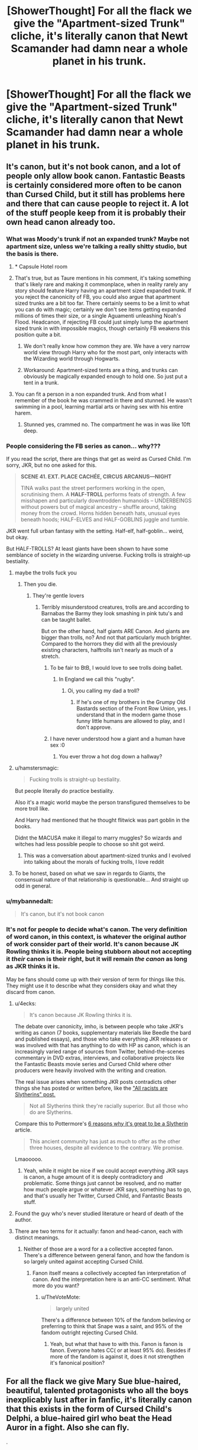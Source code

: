 #+TITLE: [ShowerThought] For all the flack we give the "Apartment-sized Trunk" cliche, it's literally canon that Newt Scamander had damn near a whole planet in his trunk.

* [ShowerThought] For all the flack we give the "Apartment-sized Trunk" cliche, it's literally canon that Newt Scamander had damn near a whole planet in his trunk.
:PROPERTIES:
:Author: FerusGrim
:Score: 431
:DateUnix: 1564195045.0
:DateShort: 2019-Jul-27
:FlairText: Discussion
:END:

** It's canon, but it's not book canon, and a lot of people only allow book canon. Fantastic Beasts is certainly considered more often to be canon than Cursed Child, but it still has problems here and there that can cause people to reject it. A lot of the stuff people keep from it is probably their own head canon already too.
:PROPERTIES:
:Author: SnowingSilently
:Score: 121
:DateUnix: 1564203127.0
:DateShort: 2019-Jul-27
:END:

*** What was Moody's trunk if not an expanded trunk? Maybe not apartment size, unless we're talking a really shitty studio, but the basis is there.
:PROPERTIES:
:Author: Squishysib
:Score: 31
:DateUnix: 1564249021.0
:DateShort: 2019-Jul-27
:END:

**** * Capsule Hotel room
:PROPERTIES:
:Author: ApteryxAustralis
:Score: 8
:DateUnix: 1564252922.0
:DateShort: 2019-Jul-27
:END:


**** That's true, but as Taure mentions in his comment, it's taking something that's likely rare and making it commonplace, when in reality rarely any story should feature Harry having an apartment sized expanded trunk. If you reject the canonicity of FB, you could also argue that apartment sized trunks are a bit too far. There certainly seems to be a limit to what you can do with magic; certainly we don't see items getting expanded millions of times their size, or a single Aguamenti unleashing Noah's Flood. Headcanon, if rejecting FB could just simply lump the apartment sized trunk in with impossible magics, though certainly FB weakens this position quite a bit.
:PROPERTIES:
:Author: SnowingSilently
:Score: 2
:DateUnix: 1564249489.0
:DateShort: 2019-Jul-27
:END:

***** We don't really know how common they are. We have a very narrow world view through Harry who for the most part, only interacts with the Wizarding world through Hogwarts.
:PROPERTIES:
:Author: Squishysib
:Score: 18
:DateUnix: 1564249677.0
:DateShort: 2019-Jul-27
:END:


***** Workaround: Apartment-sized tents are a thing, and trunks can obviously be magically expanded enough to hold one. So just put a tent in a trunk.
:PROPERTIES:
:Author: darkpothead
:Score: 14
:DateUnix: 1564560364.0
:DateShort: 2019-Jul-31
:END:


**** You can fit a person in a non expanded trunk. And from what I remember of the book he was crammed in there and stunned. He wasn't swimming in a pool, learning martial arts or having sex with his entire harem.
:PROPERTIES:
:Score: 0
:DateUnix: 1570636463.0
:DateShort: 2019-Oct-09
:END:

***** Stunned yes, crammed no. The compartment he was in was like 10ft deep.
:PROPERTIES:
:Author: Squishysib
:Score: 1
:DateUnix: 1570636631.0
:DateShort: 2019-Oct-09
:END:


*** People considering the FB series as canon... why???

If you read the script, there are things that get as weird as Cursed Child. I'm sorry, JKR, but no one asked for this.

#+begin_quote
  *SCENE 41. EXT. PLACE CACHÉE, CIRCUS ARCANUS---NIGHT*

  TINA walks past the street performers working in the open, scrutinising them. A *HALF-TROLL* performs feats of strength. A few misshapen and particularly downtrodden humanoids -- UNDERBEINGS without powers but of magical ancestry -- shuffle around, taking money from the crowd. Horns hidden beneath hats, unusual eyes beneath hoods; HALF-ELVES and HALF-GOBLINS juggle and tumble.
#+end_quote

JKR went full urban fantasy with the setting. Half-elf, half-goblin... weird, but okay.

But HALF-TROLLS? At least giants have been shown to have some semblance of society in the wizarding universe. Fucking trolls is straight-up bestiality.
:PROPERTIES:
:Author: 4ecks
:Score: 83
:DateUnix: 1564203454.0
:DateShort: 2019-Jul-27
:END:

**** maybe the trolls fuck you
:PROPERTIES:
:Author: Threedom_isnt_3
:Score: 69
:DateUnix: 1564205249.0
:DateShort: 2019-Jul-27
:END:

***** Then you die.
:PROPERTIES:
:Author: heff17
:Score: 39
:DateUnix: 1564206026.0
:DateShort: 2019-Jul-27
:END:

****** They're gentle lovers
:PROPERTIES:
:Author: Threedom_isnt_3
:Score: 56
:DateUnix: 1564208721.0
:DateShort: 2019-Jul-27
:END:

******* Terribly misunderstood creatures, trolls are.and according to Barnabas the Barmy they look smashing in pink tutu's and can be taught ballet.

But on the other hand, half giants ARE Canon. And giants are bigger than trolls, no? And not that particularly much brighter. Compared to the horrors they did with all the previously existing characters, halftrolls isn't nearly as much of a stretch.
:PROPERTIES:
:Author: MajoorAnvers
:Score: 54
:DateUnix: 1564217338.0
:DateShort: 2019-Jul-27
:END:

******** To be fair to BtB, I would love to see trolls doing ballet.
:PROPERTIES:
:Author: BobVosh
:Score: 10
:DateUnix: 1564217748.0
:DateShort: 2019-Jul-27
:END:

********* In England we call this "rugby".
:PROPERTIES:
:Author: HiddenAltAccount
:Score: 13
:DateUnix: 1564258736.0
:DateShort: 2019-Jul-28
:END:

********** Oi, you calling my dad a troll?
:PROPERTIES:
:Author: BobVosh
:Score: 3
:DateUnix: 1564272872.0
:DateShort: 2019-Jul-28
:END:

*********** If he's one of my brothers in the Grumpy Old Bastards section of the Front Row Union, yes. I understand that in the modern game those funny little humans are allowed to play, and I don't approve.
:PROPERTIES:
:Author: HiddenAltAccount
:Score: 2
:DateUnix: 1564342103.0
:DateShort: 2019-Jul-28
:END:


******** I have never understood how a giant and a human have sex :0
:PROPERTIES:
:Author: dark_case123
:Score: 1
:DateUnix: 1564247427.0
:DateShort: 2019-Jul-27
:END:

********* You ever throw a hot dog down a hallway?
:PROPERTIES:
:Author: The_Truthkeeper
:Score: 3
:DateUnix: 1564286424.0
:DateShort: 2019-Jul-28
:END:


**** u/hamstersmagic:
#+begin_quote
  Fucking trolls is straight-up bestiality.
#+end_quote

But people literally do practice bestiality.

Also it's a magic world maybe the person transfigured themselves to be more troll like.

And Harry had mentioned that he thought flitwick was part goblin in the books.

Didnt the MACUSA make it illegal to marry muggles? So wizards and witches had less possible people to choose so shit got weird.
:PROPERTIES:
:Author: hamstersmagic
:Score: 38
:DateUnix: 1564233066.0
:DateShort: 2019-Jul-27
:END:

***** This was a conversation about apartment-sized trunks and I evolved into talking about the morals of fucking trolls, I love reddit
:PROPERTIES:
:Author: Keidgy03
:Score: 33
:DateUnix: 1564241094.0
:DateShort: 2019-Jul-27
:END:


**** To be honest, based on what we saw in regards to Giants, the consensual nature of that relationship is questionable... And straight up odd in general.
:PROPERTIES:
:Author: elizabnthe
:Score: 7
:DateUnix: 1564277707.0
:DateShort: 2019-Jul-28
:END:


*** u/mybannedalt:
#+begin_quote
  It's canon, but it's not book canon
#+end_quote
:PROPERTIES:
:Author: mybannedalt
:Score: 2
:DateUnix: 1565897468.0
:DateShort: 2019-Aug-16
:END:


*** It's not for people to decide what's canon. The very definition of word canon, in this context, is whatever the original author of work consider part of their world. It's canon because JK Rowling thinks it is. People being stubborn about not accepting it /their/ canon is their right, but it will remain /the canon/ as long as JKR thinks it is.

May be fans should come up with their version of term for things like this. They might use it to describe what they considers okay and what they discard from canon.
:PROPERTIES:
:Author: fgarim
:Score: 7
:DateUnix: 1564203614.0
:DateShort: 2019-Jul-27
:END:

**** u/4ecks:
#+begin_quote
  It's canon because JK Rowling thinks it is.
#+end_quote

The debate over canonicity, imho, is between people who take JKR's writing as canon (7 books, supplementary materials like Beedle the bard and published essays), and those who take everything JKR releases or was involved with that has anything to do with HP as canon, which is an increasingly varied range of sources from Twitter, behind-the-scenes commentary in DVD extras, interviews, and collaborative projects like the Fantastic Beasts movie series and Cursed Child where other producers were heavily involved with the writing and creation.

The real issue arises when something JKR posts contradicts other things she has posted or written before, like the [[https://twitter.com/jk_rowling/status/596635888446218240?lang=en]["All racists are Slytherins" post.]]

#+begin_quote
  Not all Slytherins think they're racially superior. But all those who do are Slytherins.
#+end_quote

Compare this to Pottermore's [[https://www.pottermore.com/features/6-reasons-its-okay-if-you-get-sorted-into-slytherin][6 reasons why it's great to be a Slytherin]] article.

#+begin_quote
  This ancient community has just as much to offer as the other three houses, despite all evidence to the contrary. We promise.
#+end_quote

Lmaooooo.
:PROPERTIES:
:Author: 4ecks
:Score: 46
:DateUnix: 1564205465.0
:DateShort: 2019-Jul-27
:END:

***** Yeah, while it might be nice if we could accept everything JKR says is canon, a huge amount of it is deeply contradictory and problematic. Some things just cannot be resolved, and no matter how much people argue or whatever JKR says, something has to go, and that's usually her Twitter, Cursed Child, and Fantastic Beasts stuff.
:PROPERTIES:
:Author: SnowingSilently
:Score: 44
:DateUnix: 1564205848.0
:DateShort: 2019-Jul-27
:END:


**** Found the guy who's never studied literature or heard of death of the author.
:PROPERTIES:
:Author: The_Truthkeeper
:Score: 8
:DateUnix: 1564286343.0
:DateShort: 2019-Jul-28
:END:


**** There are two terms for it actually: fanon and head-canon, each with distinct meanings.
:PROPERTIES:
:Author: dvskarna
:Score: 3
:DateUnix: 1564204649.0
:DateShort: 2019-Jul-27
:END:

***** Neither of those are a word for a a collective accepted fanon. There's a difference between general fanon, and how the fandom is so largely united against accepting Cursed Child.
:PROPERTIES:
:Author: TheVoteMote
:Score: 20
:DateUnix: 1564206565.0
:DateShort: 2019-Jul-27
:END:

****** Fanon itself means a collectively accepted fan interpretation of canon. And the interpretation here is an anti-CC sentiment. What more do you want?
:PROPERTIES:
:Author: dvskarna
:Score: -4
:DateUnix: 1564206816.0
:DateShort: 2019-Jul-27
:END:

******* u/TheVoteMote:
#+begin_quote
  largely united
#+end_quote

There's a difference between 10% of the fandom believing or preferring to think that Snape was a saint, and 95% of the fandom outright rejecting Cursed Child.
:PROPERTIES:
:Author: TheVoteMote
:Score: 12
:DateUnix: 1564207111.0
:DateShort: 2019-Jul-27
:END:

******** Yeah, but what that have to with this. Fanon is fanon is fanon. Everyone hates CC( or at least 95% do). Besides if more of the fandom is against it, does it not strengthen it's fanonical position?
:PROPERTIES:
:Author: dvskarna
:Score: -2
:DateUnix: 1564207250.0
:DateShort: 2019-Jul-27
:END:


** For all the flack we give Mary Sue blue-haired, beautiful, talented protagonists who all the boys inexplicably lust after in fanfic, it's literally canon that this exists in the form of Cursed Child's Delphi, a blue-haired girl who beat the Head Auror in a fight. Also she can fly.

.

*ACT III, SCENE XVII*

#+begin_quote
  *RON:* He hasn't run away --- he's having a quiet moment --- he's got himself an older girlfriend ---

  *HARRY:* An older girlfriend?

  *RON:* And a cracking one at that --- gorgeous silver hair. Saw them on the roof together, near the Owlery with Scorpius playing the gooseberry. Nice to see my love potion being used well, I thought.

  */HARRY has a thought. And then he has a dozen more. And none of the thoughts are good./*

  *HARRY:* Her hair --- was it silver and blue?

  *RON:* That's it --- silver, blue --- yup.

  *HARRY:* He's talking about Delphi Diggory.
#+end_quote
:PROPERTIES:
:Author: 4ecks
:Score: 84
:DateUnix: 1564197820.0
:DateShort: 2019-Jul-27
:END:

*** Nice to see my love potion being used well,

I honestly think Ron would bloody detest love potions considering what happened to him
:PROPERTIES:
:Author: CommanderL3
:Score: 90
:DateUnix: 1564200855.0
:DateShort: 2019-Jul-27
:END:

**** Looking for logic and consistency in Cursed Child is like looking for water in the desert. It's infuriating how bad the characterization is, and even more infuriating when Cursed Child apologists try to wave it off with "Oh, it's been 19 years. Harry, Ron, and Hermione can change..."

In the story, we have:

- Ron giving out love potions as gifts. In context of the play, it's supposed to be a "hilarious" gag gift from Cool Uncle Ron, but like everything about CC when compared to the original books, it's just plain terrible.

#+begin_quote

  #+begin_quote
    *HARRY:* Hi. Just delivering a pre-Hogwarts gift --- gifts --- Ron's sent this . . .

    *ALBUS:* Okay. A love potion. Okay.

    *HARRY:* I think it's a joke about --- I don't know what. Lily got farting gnomes, James got a comb that's made his hair turn a shade of pink. Ron --- well, Ron's Ron, you know?
  #+end_quote
#+end_quote

- Harry getting mad and telling Albus, "I wish you weren't my son"

#+begin_quote

  #+begin_quote
    *HARRY (seeing red):* Well, there are times I wish you weren't my son.

    *There's a silence. ALBUS nods. Pause. HARRY realizes what he's said.*

    *HARRY:* No, I didn't mean that . . .

    *ALBUS:* Yes. You did.
  #+end_quote
#+end_quote

- Hermione keeping a confiscated Time Turner in her office with no childproof locks. The play literally calls Hermione out for her stupidity.

#+begin_quote

  #+begin_quote
    *PROFESSOR McGONAGALL:* If I could also give a detention to you, Minister, I would. Keeping hold of a Time-Turner, of all the stupid things!

    *HERMIONE:* In my defense ---

    *PROFESSOR McGONAGALL:* And in a bookcase. You kept it in a bookcase! It's almost laughable.
  #+end_quote
#+end_quote
:PROPERTIES:
:Author: 4ecks
:Score: 86
:DateUnix: 1564202019.0
:DateShort: 2019-Jul-27
:END:

***** You know the times I wish you where not my son

Could work, if albus is talking about how tough it is to constantly be compared to his amazing father

and then harry responds with that line, and then adds how its not because he doesnt love them but because albus deserves better then constantly being compared to harry
:PROPERTIES:
:Author: CommanderL3
:Score: 37
:DateUnix: 1564208963.0
:DateShort: 2019-Jul-27
:END:

****** But it's not.

I accept it's canon, but it reads as decent, not great fanfiction.
:PROPERTIES:
:Score: 12
:DateUnix: 1564209058.0
:DateShort: 2019-Jul-27
:END:

******* u/4ecks:
#+begin_quote
  decent
#+end_quote

But it's not. It shits on the original characters we loved from canon. Hermione is dumbed down, Ron is dumbed down even further, and Harry telling Albus the "wish you weren't my son" line just doesn't compute with the canon Harry who values family as his heart's desire. When he looked in the Mirror of Erised in book 1, he saw his family, not just James and Lily, but his entire extended family with messy hair and knobbly knees. It's ridiculous for him to be so cold to Albus, even when he's angry.

The characterization of Ron is bad fanfic "Death Eater Ron" levels, too.

#+begin_quote
  *HERMIONE:* Ron, whatever this is, I've got ten minutes until the goblins show up to talk security at Gringotts ---

  *RON:* I mean, we've been together so long --- and married for so long --- I mean, so long ---

  *HERMIONE:* If this is your way of saying you want a marital break, Ron, then, to be clear, I will skewer you with this quill.

  *RON:* Shut up. Will you shut up for once? I want to do one of those marriage renewal things I've read about. Marriage renewal. What do you think?

  *HERMIONE (melting):* You want to marry me again?

  *RON:* Well, we were only young when we did it the first time and I got very drunk and --- well, to be honest, I can't remember much of it and . . . The truth is --- I bloody love you, Hermione Granger, and whatever time says --- *I'd like the opportunity to say so in front of lots of other people. Again. Sober.*
#+end_quote

Ron was so drunk at his wedding he can't even remember it. What the everloving fuck is this.

#Marital goals
:PROPERTIES:
:Author: 4ecks
:Score: 51
:DateUnix: 1564211338.0
:DateShort: 2019-Jul-27
:END:

******** It's quite common, actually, for children who have been abused, to put this onto their children. My mother, unfortunately, was the same.
:PROPERTIES:
:Author: TheSpicyTriangle
:Score: 3
:DateUnix: 1566253165.0
:DateShort: 2019-Aug-20
:END:


******** Still reads better than most fanfiction. It's not particularly compelling, but it has good grammar and spelling and something resembling a plot.

I'm not saying it's good literature. Just decent for a fanfic.
:PROPERTIES:
:Score: -2
:DateUnix: 1564212069.0
:DateShort: 2019-Jul-27
:END:

********* Yep. Anyone saying it's not decent is in denial about the quality of the majority of fanfiction. If this weren't produced as legitimate Harry Potter, it would be popular on this subreddit even. There's a lot of similar stories recommended all the time.
:PROPERTIES:
:Author: elizabnthe
:Score: 8
:DateUnix: 1564277959.0
:DateShort: 2019-Jul-28
:END:


******* I never said it was
:PROPERTIES:
:Author: CommanderL3
:Score: 2
:DateUnix: 1564210613.0
:DateShort: 2019-Jul-27
:END:

******** Yeah, I got that. I agreed with you on that.
:PROPERTIES:
:Score: 1
:DateUnix: 1564210721.0
:DateShort: 2019-Jul-27
:END:


**** I hope Rowling does disavow it as canon to the plot one of these days.
:PROPERTIES:
:Score: 17
:DateUnix: 1564201772.0
:DateShort: 2019-Jul-27
:END:

***** considering the other stuff she is coming up with I doubt it
:PROPERTIES:
:Author: CommanderL3
:Score: 19
:DateUnix: 1564208827.0
:DateShort: 2019-Jul-27
:END:


*** We do not speak of that here.
:PROPERTIES:
:Author: SuperFartmeister
:Score: 18
:DateUnix: 1564204796.0
:DateShort: 2019-Jul-27
:END:


*** Erm, Cursed Child isn't cannon.

It's just a badly written fan fiction.
:PROPERTIES:
:Author: gadgetroid
:Score: 11
:DateUnix: 1564238789.0
:DateShort: 2019-Jul-27
:END:


*** Every time I read anything about Cursed Child it makes me so glad I've never read it for real
:PROPERTIES:
:Author: annasfanfic
:Score: 13
:DateUnix: 1564218443.0
:DateShort: 2019-Jul-27
:END:


*** We do not speak of that Cursed Fanfiction.
:PROPERTIES:
:Author: NotSoGreatGonzo
:Score: 2
:DateUnix: 1564240807.0
:DateShort: 2019-Jul-27
:END:


*** Anyone that thinks the cursed child is canon can leave this sub and just go hide by themselves
:PROPERTIES:
:Author: dark_case123
:Score: 3
:DateUnix: 1564247562.0
:DateShort: 2019-Jul-27
:END:


*** Dod Gamnit
:PROPERTIES:
:Author: Threedom_isnt_3
:Score: 2
:DateUnix: 1564205189.0
:DateShort: 2019-Jul-27
:END:


*** Delphi is not a protagonist, and therefore also cannot be a Mary Sue. Giving strong abilities to antagonists with little explanation is perfectly fine, because it gives the heroes something to strive against.
:PROPERTIES:
:Author: Tsorovar
:Score: -18
:DateUnix: 1564205009.0
:DateShort: 2019-Jul-27
:END:

**** As far as I'm aware, moral alignment doesn't affect a character's ability to be a Mary Sue, Gary Stu, or Darkside equivalent of [[https://tvtropes.org/pmwiki/pmwiki.php/Main/VillainSue][Villain Sue]].

The defining attribute of the Mary Sue classification is their ability to twist the narrative into ridiculous directions to favor them. Not only are they beautiful and talented, but other characters are constantly in awe of their beauty and inferior to their sheer talent.
:PROPERTIES:
:Author: 4ecks
:Score: 25
:DateUnix: 1564206158.0
:DateShort: 2019-Jul-27
:END:

***** Moral alignment does not. Role in the story does. An antagonist who all the characters you're supposed to sympathise with dislike, and who is ultimately defeated, is never going to be a Mary Sue. Once Delphini is revealed, she is not treated as wonderful or delightful. The protagonists don't go out of their way to see her as only misunderstood, nor do they compromise all their own values to accommodate her. She's an antagonist and is treated as one.

The appropriate trope for her is the one where a female villain initially appears as charming and attractive, as if she were the love interest, only to betray the heroes later on. Which is a pretty common trope, but definitely not for a Mary Sue.

You'll also notice that the only characters who are ever in awe of her are two inexperienced teenage boys. Not Harry, nor Hermione, Draco or Ron. A real Mary Sue would be attracting praise from all the important and accomplished characters that everyone knows and loves and respects.
:PROPERTIES:
:Author: Tsorovar
:Score: 1
:DateUnix: 1564207466.0
:DateShort: 2019-Jul-27
:END:

****** u/4ecks:
#+begin_quote
  You'll also notice that the only characters who are ever in awe of her are two inexperienced teenage boys.
#+end_quote

Ron's first impression of Delphi is to comment on her attractiveness.

#+begin_quote
  *RON:* And a cracking one at that --- gorgeous silver hair.
#+end_quote

And villainous or not, Harry is awed by her abilities, even though he's a pro Auror with 20 years of experience. It's not that Delphi's abilities are unexplained that makes her a bad character, it's the fact that the narrative has had to devalue other characters' competence to allow the Sue, in this case, a Villain Sue, to succeed. Not only does Delphi have the power to defeat Harry, who is trained in catching dark wizards, in a duel, but even though she's eventually defeated, the story shows that she outsmarts the whole cast, who have been dumbed down to OOC levels for her to succeed. It's not just Al and Scorpius who are tricked, but Hermione, Ginny, Ron, and Draco too.

#+begin_quote
  *DELPHI effortlessly rises into the air. HARRY steps back --- amazed.*

  *HARRY/VOLDEMORT (trying not to show his shock):* You learnt --- flight --- from --- me?

  DELPHI unleashes a bolt from her hand. HARRY matches her.

  *DELPHI:* Incendio!

  *HARRY:* Incendio!

  *The bolts meet in a beautiful explosion in the middle of the room. And with her other hand DELPHI sends bolts to both doors as they try to open them. HARRY looks at the doors, dismayed.*

  *DELPHI:* What? Thought your friends were going to join you, did you?

  *HARRY:* Fine. I'll deal with you alone.

  *He moves to attack her again. But she is far stronger. HARRY's wand ascends towards her. He is disarmed. He is helpless.*

  *HARRY:* How did you . . . ? What are you?
#+end_quote
:PROPERTIES:
:Author: 4ecks
:Score: 11
:DateUnix: 1564210900.0
:DateShort: 2019-Jul-27
:END:

******* u/Tsorovar:
#+begin_quote
  RON: And a cracking one at that --- gorgeous silver hair.
#+end_quote

That's not awe, that's an offhand compliment. Nor is it awe to simply acknowledge the abilities of an antagonist. If we're going by your standards here, half of all characters ever are Mary Sues.

As for beating Harry in a duel, so what? Sure, he's an Auror, but we regularly see or hear of experienced Aurors losing to Death Eaters. Delphini was trained by one of the Lestranges. Molly Weasley, an untrained housewife, beats Bellatrix, an exceptionally dangerous duellist, but no one seems to complain about that or call her a Mary Sue. The same applies really to the whole of the DA.

If your problem is the simplistic way it's written - "they fight, she's stronger" - then it's the genre. I've always said that the biggest problem with Cursed Child is not the writing (though that comes second), it's the simple fact that it's a play script and not a novel. They're not going to write blow-by-blow descriptions of duels and how one character uses an array of clever and subtle magic to out-manoeuvre and overwhelm the other. First because you don't do that in scripts, you leave it up to the director or fight choreographer or whoever, and second because they're not going to be able to display any complicated magic in a live stage show anyway. Even the movies, with the world's best CGI available to them, turned most duels into contests of aggressive wand thrusting. You can't apply the same standards to a play as you do to a regular fic. The practical limitations are completely different.
:PROPERTIES:
:Author: Tsorovar
:Score: -4
:DateUnix: 1564214949.0
:DateShort: 2019-Jul-27
:END:

******** Harry beat Voldemort in a duel at 17.

How is he going to lose at 40 to the daughter.
:PROPERTIES:
:Author: MangyCarrot
:Score: 12
:DateUnix: 1564224573.0
:DateShort: 2019-Jul-27
:END:


**** Yeah, it just makes her a weak and shitty character.
:PROPERTIES:
:Author: AreYouOKAni
:Score: 9
:DateUnix: 1564205626.0
:DateShort: 2019-Jul-27
:END:


**** The Villain Sue is a subtype of the Mary Sue.

The real question of what makes a Mary Sue is really: Does the entire story revolve around the character?
:PROPERTIES:
:Author: Jahoan
:Score: 5
:DateUnix: 1564209701.0
:DateShort: 2019-Jul-27
:END:


** Well, it's been canon since GoF that you could do this - expanded tents, Moody's trunk.

Regarding Newt's particularly impressive case, my assumption is that he made it himself. This is my problem with a lot of fanon: taking rare things and making them common-place. Stuff like occlumency and knowledge of horcruxes are particularly frequent offenders, but high-end magical objects are also commonly taken and given to everyone.
:PROPERTIES:
:Author: Taure
:Score: 95
:DateUnix: 1564207139.0
:DateShort: 2019-Jul-27
:END:

*** It's hard to switch out of our modern mind set of mass production and economies of scale.

What got me was the environments within Newts case, not so much the endless space.
:PROPERTIES:
:Author: Faeriniel
:Score: 45
:DateUnix: 1564225229.0
:DateShort: 2019-Jul-27
:END:


*** Or that a personal friend of his and truly genius charms-master or enchanting-master did it for him. I always figured enchanting items for long term or permanent use was supposed to be incredibly difficult, which is why we see people like Dumbledore (deluminator) and Riddle (diary) doing it.
:PROPERTIES:
:Author: sfinebyme
:Score: 17
:DateUnix: 1564239884.0
:DateShort: 2019-Jul-27
:END:


** It's just annoying how every fic has to describe everything Harry buys in Diagon Alley in great detail. I'd just skip that, mention that a Diagon visit happened, and mention that the trunk is way bigger than expected when it's plot relevant.

"Because of course I have a library in one room in my trunk, I'm rich and can afford it and it's quite useful, alright?"
:PROPERTIES:
:Author: 15_Redstones
:Score: 38
:DateUnix: 1564201337.0
:DateShort: 2019-Jul-27
:END:

*** I just want a fic where Harry has a meth lab in his trunk.
:PROPERTIES:
:Score: 39
:DateUnix: 1564201843.0
:DateShort: 2019-Jul-27
:END:

**** There is some fic that gets pretty damn close ot that
:PROPERTIES:
:Author: Lgamezp
:Score: 20
:DateUnix: 1564202095.0
:DateShort: 2019-Jul-27
:END:

***** "Why yes I'm brewing high quality Pepper-Up. You can call me... The Half-Blood Prince."
:PROPERTIES:
:Score: 23
:DateUnix: 1564204099.0
:DateShort: 2019-Jul-27
:END:

****** "You know who I am."

"I do?"

"Yes.

"Say my name."

...

..

.

"You're Fleamont."

"You're goddamn right."
:PROPERTIES:
:Author: sfinebyme
:Score: 18
:DateUnix: 1564240257.0
:DateShort: 2019-Jul-27
:END:


**** Linkffn(8551180) has Harry synthesizing all sorts of drugs in his trunk, and that's far and away the most tame shit that he does in there.
:PROPERTIES:
:Author: TheVoteMote
:Score: 11
:DateUnix: 1564206621.0
:DateShort: 2019-Jul-27
:END:

***** [[https://www.fanfiction.net/s/8551180/1/][*/In the Mind of a Scientist/*]] by [[https://www.fanfiction.net/u/1345000/ZenoNoKyuubi][/ZenoNoKyuubi/]]

#+begin_quote
  Harry Potter wasn't raised like in canon. He was top of his class, and very intelligent, always seeking to improve things, and so he learned all kinds of things, and, upon entering Hogwarts, started studying all he could get his hands on! Intelligent!Super!Harry Later Mad Scientist!Harry Rated M for Language, Nudity, and Gore Stein-ish Harry Genres: Humor/Romance/slight Horror
#+end_quote

^{/Site/:} ^{fanfiction.net} ^{*|*} ^{/Category/:} ^{Harry} ^{Potter} ^{*|*} ^{/Rated/:} ^{Fiction} ^{M} ^{*|*} ^{/Chapters/:} ^{17} ^{*|*} ^{/Words/:} ^{82,520} ^{*|*} ^{/Reviews/:} ^{2,095} ^{*|*} ^{/Favs/:} ^{7,552} ^{*|*} ^{/Follows/:} ^{3,873} ^{*|*} ^{/Updated/:} ^{5/4/2013} ^{*|*} ^{/Published/:} ^{9/23/2012} ^{*|*} ^{/Status/:} ^{Complete} ^{*|*} ^{/id/:} ^{8551180} ^{*|*} ^{/Language/:} ^{English} ^{*|*} ^{/Genre/:} ^{Romance/Humor} ^{*|*} ^{/Characters/:} ^{Harry} ^{P.,} ^{N.} ^{Tonks} ^{*|*} ^{/Download/:} ^{[[http://www.ff2ebook.com/old/ffn-bot/index.php?id=8551180&source=ff&filetype=epub][EPUB]]} ^{or} ^{[[http://www.ff2ebook.com/old/ffn-bot/index.php?id=8551180&source=ff&filetype=mobi][MOBI]]}

--------------

*FanfictionBot*^{2.0.0-beta} | [[https://github.com/tusing/reddit-ffn-bot/wiki/Usage][Usage]]
:PROPERTIES:
:Author: FanfictionBot
:Score: 2
:DateUnix: 1564206628.0
:DateShort: 2019-Jul-27
:END:


***** Read that one, but thanks for the rec. Yeah, I kinda got that by the whole dissection bit.
:PROPERTIES:
:Score: 2
:DateUnix: 1564207568.0
:DateShort: 2019-Jul-27
:END:


**** It's not a meth lab, but, in [[https://www.fanfiction.net/s/10677106/1/Seventh-Horcrux][The Seventh Horcrux]], he does quite a lot of brewing in there.

#+begin_quote
  “You...you've been living in a trunk?” she said faintly.

  “It seemed like a sound investment, since property values keep rising.”

  “How do you eat?”

  “Dobby.”

  The house elf appeared, only to pop away again at my dismissive gesture.

  “So you're stealing, then,” she said flatly.

  “Dobby is stealing. I am accepting gifts,” I said.

  Hermione shook her head and then peered into the compartment. “I just assumed you'd be staying with Ron. If you'd told me that you really didn't have any place to go, you could have stayed here.”

  I chuckled. “That's what I've been doing.”

  “In the guest room, Harry!” Her hair fluffed up like a cat's coat.

  I frowned, glancing out of her bedroom door. “I don't know if I would like that. Your guest room's pretty small.”

  She raised an eyebrow. “You've been living in a trunk.”

  “Which is still bigger than your guest room.”

  Hermione began to pace, footfalls heavy on the hardwood floor. My trunk shuddered with every step, and my bookcase rattled within. Suddenly, the girl exclaimed, “Is it smoking?”

  “Well, I have to air the potions fumes sometime, or they start to build up.”

  I've tried to remedy the situation through spells, but that tends to set off some of the more delicate brewing. I still hadn't fixed the hole in the floor from my last attempt at Felix Felicis.

  “There is absolutely no way this is safe,” Hermione muttered.

  “You're thinking like a Muggle, Hermione,” I said as I descended once again into my new home.

  “I am not!” she said. “Also, there's nothing wrong with that!”

  “Sure there isn't, Hermione” -- I chuckled, waving my hand as the roof latched behind me -- “Sure there isn't.”
#+end_quote
:PROPERTIES:
:Author: mftrhu
:Score: 9
:DateUnix: 1564242497.0
:DateShort: 2019-Jul-27
:END:

***** That fic has everything.
:PROPERTIES:
:Score: 4
:DateUnix: 1564245402.0
:DateShort: 2019-Jul-27
:END:


*** It's possible that writer of fan-fction is an amateur, in fact it's almost certain in most cases, who is doing it either out of love or trying to learn the art of writing. In any case writer would love to paint their vision on paper, write the world they envisioned in story, in ways they want to see it written. Either it's because they enjoy such thing, or because they want to see if they can world build in ways they can envision it.

It's all about what a writer wants or what a writer can. In all of those cases writer made no attempt, apart from creating their beloved baby and publishing it, to get the your or anyone else to log in, open a link, and continue reading. It's free work, and reader loose nothing if they close the tab and move on. Kindly show compassion to people who take time out of their day to write stuff they want to write, because at the end of the day the basic motivation for a writer is to write the world they want to write, reader getting the chance to read and enjoy it is just an added bonus. If you don't like it? Move on

Commercial work is different, it's for money. Let fan-fic continue to be a fun activity for writers. I'm sure out all the thousands and thousands of fic you can find sizable number of fics that have your preferred version of Harry Potter who is appropriately humble.
:PROPERTIES:
:Author: fgarim
:Score: 10
:DateUnix: 1564203005.0
:DateShort: 2019-Jul-27
:END:


** It gets flak not because it's counter to canon but because it is most commonly used as a device in an overwrought Diagon Alley scene in which the author shows us just how much much more foresight his (and it's almost always a "he") Smart!Independent!Gray!Harry has compared to his canon counterpart---and is then never seen again.

Of course, if /is/ seen again, it is usually not much better, since the live-in trunk mainly serves to isolate said Smart!Independent!Gray!Harry from other characters and therefore from meaningful character interactions so that he could */¡TRAIN!/* without interference from the Manipulative Old Coot etc..

An excellent fic that plays with that trope is, of course, linkffn(Seventh Horcrux by Emerald Ashes).
:PROPERTIES:
:Author: turbinicarpus
:Score: 52
:DateUnix: 1564202212.0
:DateShort: 2019-Jul-27
:END:

*** Agreed. But to add to your point, I think most people don't hate the apartment-trunk stuff itself. Instead, its the inevitable chapter on Independent!Harry going shopping for hours. Cue the goblins swearing loyalty to Lord-Harry-James-Potter-Black for bowing to the bank teller, buying a whole bunch of books to learn, magical contacts and the trunk that costs 750 galleons but thats Lord-Harry-James-Potter-Black's lunch money so its fine.
:PROPERTIES:
:Author: Arsenal_49_Spurs_0
:Score: 34
:DateUnix: 1564204513.0
:DateShort: 2019-Jul-27
:END:

**** Ah yes uber rich Harry

Cashier: The trunk is 800 galleons *looks over Harry* are you sure you can pay?

Harry: *Flips his hair and takes out a pouch with 10000 galleons* yes, I think I can

Cashier: Stares in shock
:PROPERTIES:
:Score: 25
:DateUnix: 1564209436.0
:DateShort: 2019-Jul-27
:END:

***** Yes! And adds ‘customisation features'. “Additional 5 galleons for featherweight and fireproof charms.” /Decides to add featherweight, fireproof, anti-summoning, invisibility, unbreakable charms/
:PROPERTIES:
:Author: Arsenal_49_Spurs_0
:Score: 15
:DateUnix: 1564209812.0
:DateShort: 2019-Jul-27
:END:


*** Potter's law is silly from DLP, but I definitely agree with this:

#+begin_quote
  XIV. Under no circumstances will anyone care about Harry's trunk unless it is used to bludgeon Voldemort to death.
#+end_quote
:PROPERTIES:
:Author: BobVosh
:Score: 19
:DateUnix: 1564217650.0
:DateShort: 2019-Jul-27
:END:

**** Now I desperately want to see this.
:PROPERTIES:
:Author: The_Truthkeeper
:Score: 1
:DateUnix: 1564286494.0
:DateShort: 2019-Jul-28
:END:


*** [[https://www.fanfiction.net/s/10677106/1/][*/Seventh Horcrux/*]] by [[https://www.fanfiction.net/u/4112736/Emerald-Ashes][/Emerald Ashes/]]

#+begin_quote
  The presence of a foreign soul may have unexpected side effects on a growing child. I am Lord Volde...Harry Potter. I'm Harry Potter. In which Harry is insane, Hermione is a Dark Lady-in-training, Ginny is a minion, and Ron is confused.
#+end_quote

^{/Site/:} ^{fanfiction.net} ^{*|*} ^{/Category/:} ^{Harry} ^{Potter} ^{*|*} ^{/Rated/:} ^{Fiction} ^{T} ^{*|*} ^{/Chapters/:} ^{21} ^{*|*} ^{/Words/:} ^{104,212} ^{*|*} ^{/Reviews/:} ^{1,534} ^{*|*} ^{/Favs/:} ^{7,590} ^{*|*} ^{/Follows/:} ^{3,597} ^{*|*} ^{/Updated/:} ^{2/3/2015} ^{*|*} ^{/Published/:} ^{9/7/2014} ^{*|*} ^{/Status/:} ^{Complete} ^{*|*} ^{/id/:} ^{10677106} ^{*|*} ^{/Language/:} ^{English} ^{*|*} ^{/Genre/:} ^{Humor/Parody} ^{*|*} ^{/Characters/:} ^{Harry} ^{P.} ^{*|*} ^{/Download/:} ^{[[http://www.ff2ebook.com/old/ffn-bot/index.php?id=10677106&source=ff&filetype=epub][EPUB]]} ^{or} ^{[[http://www.ff2ebook.com/old/ffn-bot/index.php?id=10677106&source=ff&filetype=mobi][MOBI]]}

--------------

*FanfictionBot*^{2.0.0-beta} | [[https://github.com/tusing/reddit-ffn-bot/wiki/Usage][Usage]]
:PROPERTIES:
:Author: FanfictionBot
:Score: 1
:DateUnix: 1564202259.0
:DateShort: 2019-Jul-27
:END:


** Can some please explain this to me? Why do people get their nicker in a twist about fanfiction not being canon? Like i'm sorry, but it is FANFICTION for fucks sake and the point of it is to do things that are not canon. So why oh why do people get angry about it not being a canon rehash everytime and not following canon rules?
:PROPERTIES:
:Author: ZacSt
:Score: 11
:DateUnix: 1564210507.0
:DateShort: 2019-Jul-27
:END:

*** Fantastic Beasts is CANON! I DONT CARE ABOUT MCGONAGALL! TIME TRAVEL IS A THING!

CURSED CHILD IS CANON! THEY GOT OLDER, AND FORGETFUL!
:PROPERTIES:
:Author: GodricGryffindor0319
:Score: 4
:DateUnix: 1564227559.0
:DateShort: 2019-Jul-27
:END:

**** Whoa whoa whoa, I'm not arguing about what is canon or what's not, I agree with you about FB being canon. What I am talking about are people who get angry when a FUCKING FANFITION is not “canon”.
:PROPERTIES:
:Author: ZacSt
:Score: 5
:DateUnix: 1564254935.0
:DateShort: 2019-Jul-27
:END:


** As some people said before, the main problem with the "Apartment-sized Trunk" is not the fact that is exists, but what most people do with it.

Scamander's trunk is the place where he places every magical creature he collects (or rescue I guess?), so they can live in better condition than let's say, a cage. This Trunk can also be used as a kind of plot device : Scamander is in a situation where his wand is not enough? Don't worry he has the perfect magical creature for that in his trunk.

For Indi Harry Trunk, we have a way too long scene where he buys an appartment sizer trunk with a musculation room, a library and 3 rooms (when the trunk is not Manor sized with 10 rooms and a Quidditich pitch), and then . . . nothing. The trunk goes to the same place that the Acromantula's silk robes, the gold cauldron's and the Phoenix's quills. It was used one time to "show" how much better Indi Harry is cause he can dress himself as a pimp, and is completely forgotten.

​

Some fic, like Seventh Horcruxe (because this fic will never be mentionned enough) use "The Appartment sized Trunk" trope for a reason in the story, and I don't think anybody ever complained about it.
:PROPERTIES:
:Author: PlusMortgage
:Score: 15
:DateUnix: 1564210137.0
:DateShort: 2019-Jul-27
:END:


** Pssh, damn near a whole planet? Digory Kirke had an entire geocentric solar system in his wardrobe.\\
Unfortunately he hasn't been able to use it much, some dark witch broke in and he wasn't able to dislodge her until she got on the wrong side of a Nundu. Or was it a manticore? Some kind of feline.
:PROPERTIES:
:Author: Avaday_Daydream
:Score: 6
:DateUnix: 1564216437.0
:DateShort: 2019-Jul-27
:END:

*** And as we all know, the galaxy is on Orion's belt.
:PROPERTIES:
:Author: Taure
:Score: 2
:DateUnix: 1564319559.0
:DateShort: 2019-Jul-28
:END:


** And Moody had something in his... Not sure if it could be called a room but it fits at least one person.
:PROPERTIES:
:Score: 3
:DateUnix: 1564230287.0
:DateShort: 2019-Jul-27
:END:


** That's not a shower thought.
:PROPERTIES:
:Author: EpicBeardMan
:Score: 8
:DateUnix: 1564195330.0
:DateShort: 2019-Jul-27
:END:

*** You're not a shower thought.

But, no, it isn't, I was just being ironical.
:PROPERTIES:
:Author: FerusGrim
:Score: 1
:DateUnix: 1564195355.0
:DateShort: 2019-Jul-27
:END:

**** That's not irony.
:PROPERTIES:
:Author: EpicBeardMan
:Score: 9
:DateUnix: 1564195766.0
:DateShort: 2019-Jul-27
:END:

***** Let the man have his title
:PROPERTIES:
:Score: 13
:DateUnix: 1564196248.0
:DateShort: 2019-Jul-27
:END:


***** Fire in a fire department. MacBeth planning the murder of Banquo. “Thanks for the ticket officer you just made my day!”

Situational, Dramatic, and Verbal irony. Just for you!
:PROPERTIES:
:Author: harryredditalt
:Score: 5
:DateUnix: 1564197423.0
:DateShort: 2019-Jul-27
:END:


***** :(
:PROPERTIES:
:Author: FerusGrim
:Score: 7
:DateUnix: 1564195810.0
:DateShort: 2019-Jul-27
:END:

****** Hey, the dude is named EpicBeardMan.

We can be assured he's very #basic.
:PROPERTIES:
:Author: Threedom_isnt_3
:Score: 4
:DateUnix: 1564205327.0
:DateShort: 2019-Jul-27
:END:


** It's not about the trunk, it's about how it's used in the story. If it's simply for the sake of being bought to show that the MC is the "only one wizard with a brain" then it's hated on, but it can be used in a way that makes sense:

7th horcrux, for the lulz with that one guy they had to bury in his trunk and because Harrymort was homeless

That one mad scientist Harry when he used it as his lab

And "what's her name in Hufflepuff" where the SI had casually bought a slightly bigger trunk so she can fit the schoolstuff and few additional books in there and uses expanded bags and house tent for plot related reasons
:PROPERTIES:
:Author: Von_Usedom
:Score: 1
:DateUnix: 1564218671.0
:DateShort: 2019-Jul-27
:END:
